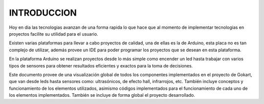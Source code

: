 INTRODUCCION
============
Hoy en dia las tecnologias avanzan de una forma rapida lo que hace que al momento de implementar tecnologias en proyectos facilite su utilidad para el usuario.

Existen varias plataformas para llevar a cabo proyectos de calidad, una de ellas es la de Arduino, esta placa no es tan complejo de utilizar, además provee un IDE para poder programar los proyectos que se desean en esta plataforma.

En la plataforma Arduino se realizan proyectos desde lo más simple como encender un led hasta trabajar con varios tipos de sensores para obtener resultados eficientes y exactos para la toma de decisiones.

Este documento provee de una visualización global de todos los componentes implementados en el proyecto de Gokart, que van desde leds hasta sensores como: ultrasónicos, de efecto hall, infrarrojos, etc. También incluye  conceptos y funcionamiento de los elementos utilizados, asimismo códigos implementados para el funcionamiento de cada uno de los elementos implementados. También se incluye de forma global el proyecto desarrollado.
